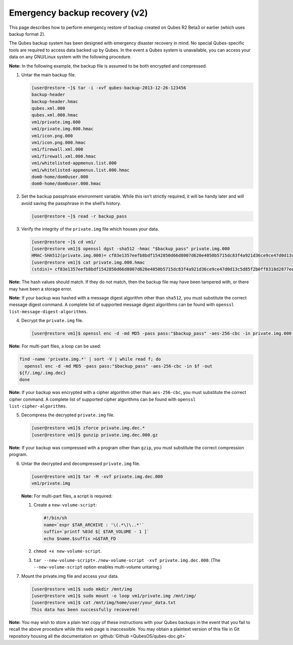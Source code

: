 ==============================
Emergency backup recovery (v2)
==============================


This page describes how to perform emergency restore of backup created on Qubes R2 Beta3 or earlier (which uses backup format 2).

The Qubes backup system has been designed with emergency disaster recovery in mind. No special Qubes-specific tools are required to access data backed up by Qubes. In the event a Qubes system is unavailable, you can access your data on any GNU/Linux system with the following procedure.

**Note:** In the following example, the backup file is assumed to be both encrypted and compressed.

1. Untar the main backup file.

   .. code:: console

         [user@restore ~]$ tar -i -xvf qubes-backup-2013-12-26-123456
         backup-header
         backup-header.hmac
         qubes.xml.000
         qubes.xml.000.hmac
         vm1/private.img.000
         vm1/private.img.000.hmac
         vm1/icon.png.000
         vm1/icon.png.000.hmac
         vm1/firewall.xml.000
         vm1/firewall.xml.000.hmac
         vm1/whitelisted-appmenus.list.000
         vm1/whitelisted-appmenus.list.000.hmac
         dom0-home/dom0user.000
         dom0-home/dom0user.000.hmac



2. Set the backup passphrase environment variable. While this isn’t strictly required, it will be handy later and will avoid saving the passphrase in the shell’s history.

   .. code:: console

         [user@restore ~]$ read -r backup_pass



3. Verify the integrity of the ``private.img`` file which houses your data.

   .. code:: console

         [user@restore ~]$ cd vm1/
         [user@restore vm1]$ openssl dgst -sha512 -hmac "$backup_pass" private.img.000
         HMAC-SHA512(private.img.000)= cf83e1357eefb8bdf1542850d66d8007d620e4050b5715dc83f4a921d36ce9ce47d0d13c5d85f2b0ff8318d2877eec2f63b931bd47417a81a538327af927da3e
         [user@restore vm1]$ cat private.img.000.hmac
         (stdin)= cf83e1357eefb8bdf1542850d66d8007d620e4050b5715dc83f4a921d36ce9ce47d0d13c5d85f2b0ff8318d2877eec2f63b931bd47417a81a538327af927da3e





**Note:** The hash values should match. If they do not match, then the backup file may have been tampered with, or there may have been a storage error.

**Note:** If your backup was hashed with a message digest algorithm other than ``sha512``, you must substitute the correct message digest command. A complete list of supported message digest algorithms can be found with ``openssl list-message-digest-algorithms``.

4. Decrypt the ``private.img`` file.

   .. code:: console

         [user@restore vm1]$ openssl enc -d -md MD5 -pass pass:"$backup_pass" -aes-256-cbc -in private.img.000 -out private.img.dec.000







**Note:** For multi-part files, a loop can be used:

.. code:: console

      find -name 'private.img.*' | sort -V | while read f; do
        openssl enc -d -md MD5 -pass pass:"$backup_pass" -aes-256-cbc -in $f -out
      ${f/.img/.img.dec}
      done



**Note:** If your backup was encrypted with a cipher algorithm other than ``aes-256-cbc``, you must substitute the correct cipher command. A complete list of supported cipher algorithms can be found with ``openssl   list-cipher-algorithms``.

5. Decompress the decrypted ``private.img`` file.

   .. code:: console

         [user@restore vm1]$ zforce private.img.dec.*
         [user@restore vm1]$ gunzip private.img.dec.000.gz







**Note:** If your backup was compressed with a program other than ``gzip``, you must substitute the correct compression program.

6. Untar the decrypted and decompressed ``private.img`` file.

   .. code:: console

         [user@restore vm1]$ tar -M -xvf private.img.dec.000
         vm1/private.img


   **Note:** For multi-part files, a script is required:

   1. Create a ``new-volume-script``:

      .. code:: bash

            #!/bin/sh
            name=`expr $TAR_ARCHIVE : '\(.*\)\..*'`
            suffix=`printf %03d $[ $TAR_VOLUME - 1 ]`
            echo $name.$suffix >&$TAR_FD



   2. ``chmod +x new-volume-script``.

   3. ``tar --new-volume-script=./new-volume-script -xvf private.img.dec.000``. (The ``--new-volume-script`` option enables multi-volume untaring.)



7. Mount the private.img file and access your data.

   .. code:: console

         [user@restore vm1]$ sudo mkdir /mnt/img
         [user@restore vm1]$ sudo mount -o loop vm1/private.img /mnt/img/
         [user@restore vm1]$ cat /mnt/img/home/user/your_data.txt
         This data has been successfully recovered!







**Note:** You may wish to store a plain text copy of these instructions with your Qubes backups in the event that you fail to recall the above procedure while this web page is inaccessible. You may obtain a plaintext version of this file in Git repository housing all the documentation on :github:`Github <QubesOS/qubes-doc.git>`
